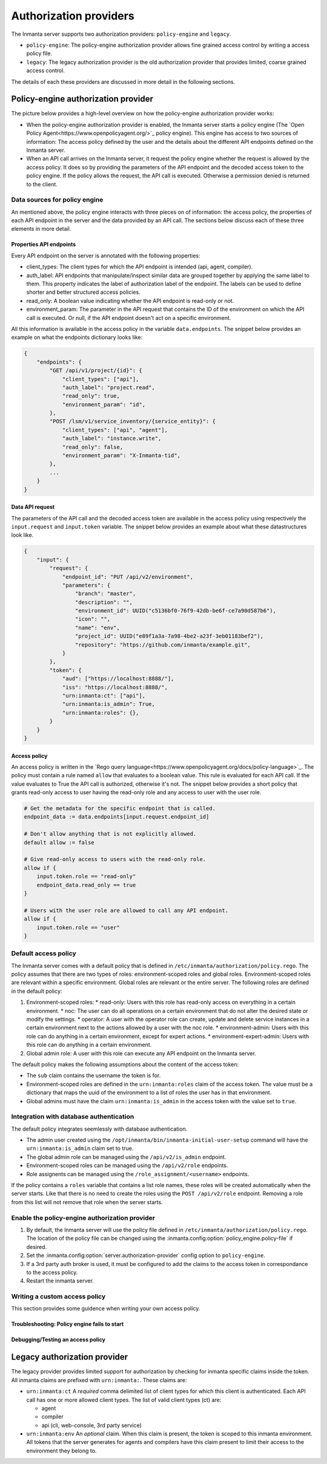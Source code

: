 Authorization providers
=======================

The Inmanta server supports two authorization providers: ``policy-engine`` and ``legacy``.

* ``policy-engine``: The policy-engine authorization provider allows fine grained access control by writing a access policy file.
* ``legacy``: The legacy authorization provider is the old authorization provider that provides limited, coarse grained access control.

The details of each these providers are discussed in more detail in the following sections.

Policy-engine authorization provider
------------------------------------

The picture below provides a high-level overview on how the policy-engine authorization provider works:

.. TODO: High level overview
.. TODO: Where find overview of properties set on API endpoints.

* When the policy-engine authorization provider is enabled, the Inmanta server starts a policy engine (The `Open Policy Agent<https://www.openpolicyagent.org/>`_ policy engine). This engine has access to two sources of information: The access policy defined by the user and the details about the different API endpoints defined on the Inmanta server.
* When an API call arrives on the Inmanta server, it request the policy engine whether the request is allowed by the access policy. It does so by providing the parameters of the API endpoint and the decoded access token to the policy engine. If the policy allows the request, the API call is executed. Otherwise a permission denied is returned to the client.


Data sources for policy engine
^^^^^^^^^^^^^^^^^^^^^^^^^^^^^^

An mentioned above, the policy engine interacts with three pieces on of information: the access policy, the properties of each API endpoint in the server and the data provided by an API call. The sections below discuss each of these three elements in more detail.


Properties API endpoints
""""""""""""""""""""""""

Every API endpoint on the server is annotated with the following properties:

* client_types: The client types for which the API endpoint is intended (api, agent, compiler). 
* auth_label: API endpoints that manipulate/inspect similar data are grouped together by applying the same label to them. This property indicates the label of authorization label of the endpoint. The labels can be used to define shorter and better structured access policies.
* read_only: A boolean value indicating whether the API endpoint is read-only or not.
* environment_param: The parameter in the API request that contains the ID of the environment on which the API call is executed. Or null, if the API endpoint doesn't act on a specific environment.

All this information is available in the access policy in the variable ``data.endpoints``. The snippet below provides an example on what the endpoints dictionary looks like:

.. TODO: Check value auth_label + explain it can be a name of a header

.. code-block:: rego

    {   
        "endpoints": {
            "GET /api/v1/project/{id}": {
                "client_types": ["api"],
                "auth_label": "project.read",
                "read_only": true,
                "environment_param": "id",
            },
            "POST /lsm/v1/service_inventory/{service_entity}": {
                "client_types": ["api", "agent"],
                "auth_label": "instance.write", 
                "read_only": false,
                "environment_param": "X-Inmanta-tid",
            },
            ...
        }
    }


Data API request
""""""""""""""""

The parameters of the API call and the decoded access token are available in the access policy using respectively
the ``input.request`` and ``input.token`` variable. The snippet below provides an example about what these
datastructures look like.

.. code-block:: rego

   {
       "input": {
           "request": {
               "endpoint_id": "PUT /api/v2/environment",
               "parameters": {
                   "branch": "master",
                   "description": "",
                   "environment_id": UUID("c5136bf0-76f9-42db-be6f-ce7a90d587b6"),
                   "icon": "",
                   "name": "env",
                   "project_id": UUID("e89f1a3a-7a98-4be2-a23f-3eb01183bef2"),
                   "repository": "https://github.com/inmanta/example.git",
               }
           },
           "token": {
               "aud": ["https://localhost:8888/"],
               "iss": "https://localhost:8888/",
               "urn:inmanta:ct": ["api"],
               "urn:inmanta:is_admin": True,
               "urn:inmanta:roles": {},
           }
       }
   }


Access policy
"""""""""""""

An access policy is written in the `Rego query language<https://www.openpolicyagent.org/docs/policy-language>`_. The policy must contain a rule named ``allow`` that evaluates to a boolean value. This rule is evaluated for each API call. If the value evaluates to True the API call is authorized, otherwise it's not. The snippet below provides a short policy that grants read-only access to user having the read-only role and any access to user with the user role.

.. code-block:: rego

    # Get the metadata for the specific endpoint that is called.
    endpoint_data := data.endpoints[input.request.endpoint_id]
    
    # Don't allow anything that is not explicitly allowed.
    default allow := false
    
    # Give read-only access to users with the read-only role.
    allow if {
        input.token.role == "read-only"
        endpoint_data.read_only == true
    }
    
    # Users with the user role are allowed to call any API endpoint.
    allow if {
        input.token.role == "user"
    }


Default access policy
^^^^^^^^^^^^^^^^^^^^^

The Inmanta server comes with a default policy that is defined in ``/etc/inmanta/authorization/policy.rego``. The policy assumes that there are two types of roles: environment-scoped roles and global roles. Environment-scoped roles are relevant within a specific environment. Global roles are relevant or the entire server. The following roles are defined in the default policy:

1. Environment-scoped roles:
   * read-only: Users with this role has read-only access on everything in a certain environment.
   * noc: The user can do all operations on a certain environment that do not alter the desired state or modify the settings.
   * operator: A user with the operator role can create, update and delete service instances in a certain environment next to the actions allowed by a user with the noc role.
   * environment-admin: Users with this role can do anything in a certain environment, except for expert actions.
   * environment-expert-admin: Users with this role can do anything in a certain environment.
2. Global admin role: A user with this role can execute any API endpoint on the Inmanta server.

The default policy makes the following assumptions about the content of the access token:

* The ``sub`` claim contains the username the token is for.
* Environment-scoped roles are defined in the ``urn:inmanta:roles`` claim of the access token. The value must be a dictionary that maps the uuid of the environment to a list of roles the user has in that environment.
* Global admins must have the claim ``urn:inmanta:is_admin`` in the access token with the value set to ``true``.


Integration with database authentication
^^^^^^^^^^^^^^^^^^^^^^^^^^^^^^^^^^^^^^^^

The default policy integrates seemlessly with database authentication.

* The admin user created using the ``/opt/inmanta/bin/inmanta-initial-user-setup`` command will have the ``urn:inmanta:is_admin`` claim set to true.
* The global admin role can be managed using the ``/api/v2/is_admin`` endpoint.
* Environment-scoped roles can be managed using the ``/api/v2/role`` endpoints.
* Role assignents can be managed using the ``/role_assignment/<username>`` endpoints.

If the policy contains a ``roles`` variable that contains a list role names, these roles will be created automatically when the server starts. Like that there is no need to create the roles using the ``POST /api/v2/role`` endpoint. Removing a role from this list will not remove that role when the server starts.


Enable the policy-engine authorization provider
^^^^^^^^^^^^^^^^^^^^^^^^^^^^^^^^^^^^^^^^^^^^^^^

1. By default, the Inmanta server will use the policy file defined in ``/etc/inmanta/authorization/policy.rego``.
   The location of the policy file can be changed using the :inmanta.config:option:`policy_engine.policy-file` if desired.
2. Set the :inmanta.config:option:`server.authorization-provider` config option to ``policy-engine``.
3. If a 3rd party auth broker is used, it must be configured to add the claims to the access token in correspondance to the access policy.
4. Restart the inmanta server. 

Writing a custom access policy
^^^^^^^^^^^^^^^^^^^^^^^^^^^^^^

This section provides some guidence when writing your own access policy.


Troubleshooting: Policy engine fails to start
"""""""""""""""""""""""""""""""""""""""""""""

.. TODO: Increase log policy engine + try to start server


Debugging/Testing an access policy
""""""""""""""""""""""""""""""""""

.. TODO: Show how to obtain data input
.. TODO: Reference default testing an debug tools of OPA


Legacy authorization provider
-----------------------------

The legacy provider provides limited support for authorization by checking for inmanta specific claims inside the token. All inmanta claims
are prefixed with ``urn:inmanta:``. These claims are:

* ``urn:inmanta:ct`` A *required* comma delimited list of client types for which this client is authenticated. Each API call
  has one or more allowed client types. The list of valid client types (ct) are:

  * agent
  * compiler
  * api (cli, web-console, 3rd party service)
* ``urn:inmanta:env`` An *optional* claim. When this claim is present, the token is scoped to this inmanta environment. All
  tokens that the server generates for agents and compilers have this claim present to limit their access to the environment
  they belong to.


